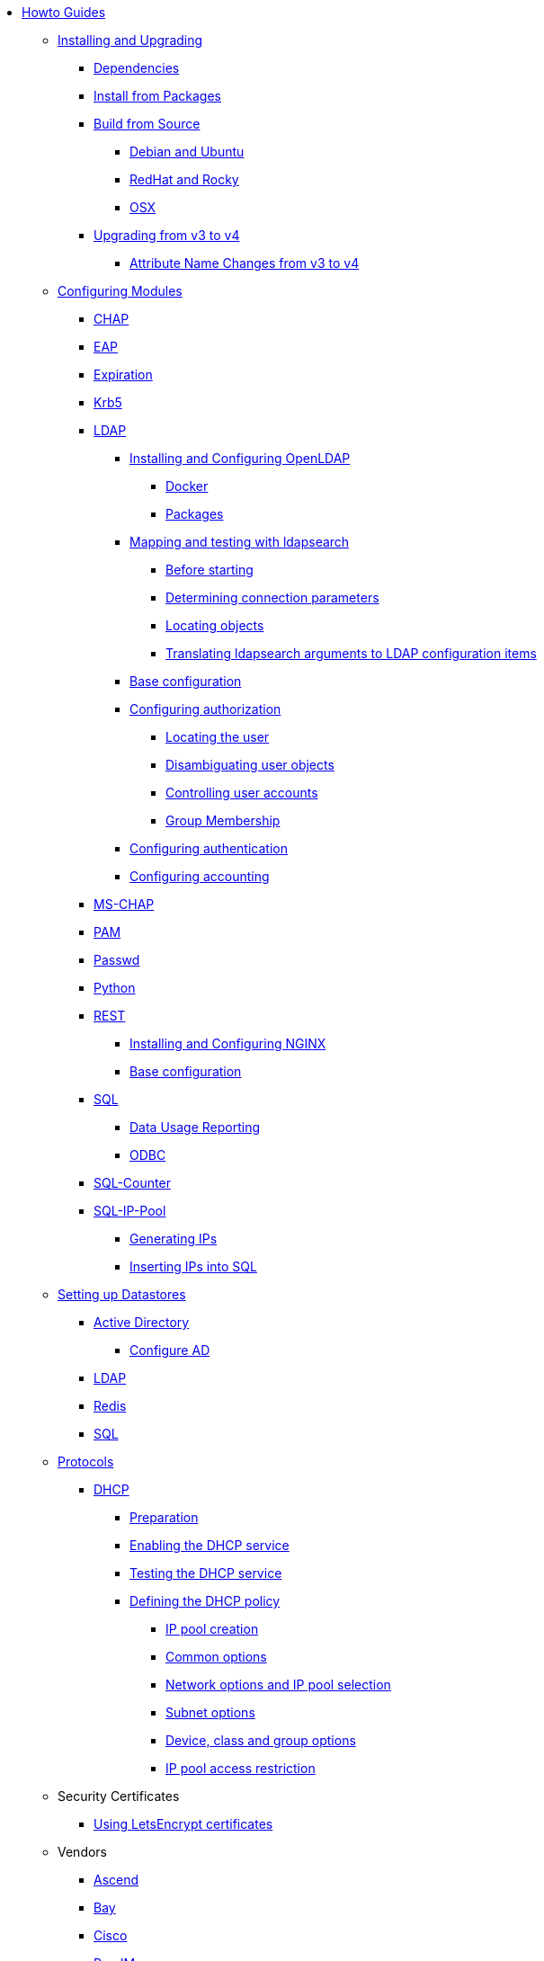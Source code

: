 * xref:index.adoc[Howto Guides]

** xref:howto:installation/index.adoc[Installing and Upgrading]
*** xref:howto:installation/dependencies.adoc[Dependencies]
*** xref:howto:installation/packages.adoc[Install from Packages]
*** xref:howto:installation/source.adoc[Build from Source]
**** xref:howto:installation/debian.adoc[Debian and Ubuntu]
**** xref:howto:installation/redhat.adoc[RedHat and Rocky]
**** xref:howto:installation/osx.adoc[OSX]
*** xref:howto:installation/upgrade.adoc[Upgrading from v3 to v4]
**** xref:howto:installation/attribute_names.adoc[Attribute Name Changes from v3 to v4]

** xref:modules/configuring_modules.adoc[Configuring Modules]
*** xref:modules/chap/index.adoc[CHAP]
*** xref:modules/eap/index.adoc[EAP]
*** xref:modules/expiration/index.adoc[Expiration]
*** xref:modules/krb5/index.adoc[Krb5]

*** xref:modules/ldap/index.adoc[LDAP]
**** xref:modules/ldap/bootstrap_openldap/index.adoc[Installing and Configuring OpenLDAP]
***** xref:modules/ldap/bootstrap_openldap/docker.adoc[Docker]
***** xref:modules/ldap/bootstrap_openldap/packages.adoc[Packages]

**** xref:modules/ldap/ldapsearch/index.adoc[Mapping and testing with ldapsearch]
***** xref:modules/ldap/ldapsearch/before_starting.adoc[Before starting]
***** xref:modules/ldap/ldapsearch/connection_parameters.adoc[Determining connection parameters]
***** xref:modules/ldap/ldapsearch/locating_objects.adoc[Locating objects]
***** xref:modules/ldap/ldapsearch/translating_to_the_ldap_module.adoc[Translating ldapsearch arguments to LDAP configuration items]

**** xref:modules/ldap/base_configuration/index.adoc[Base configuration]

**** xref:modules/ldap/authorization/index.adoc[Configuring authorization]
***** xref:modules/ldap/authorization/locating_the_user.adoc[Locating the user]
***** xref:modules/ldap/authorization/user_disambiguation.adoc[Disambiguating user objects]
***** xref:modules/ldap/authorization/user_account_controls.adoc[Controlling user accounts]
***** xref:modules/ldap/authorization/groups.adoc[Group Membership]

**** xref:modules/ldap/authentication.adoc[Configuring authentication]
**** xref:modules/ldap/accounting.adoc[Configuring accounting]

*** xref:modules/mschap/index.adoc[MS-CHAP]
*** xref:modules/pam/index.adoc[PAM]
*** xref:modules/passwd/index.adoc[Passwd]
*** xref:modules/python/index.adoc[Python]

*** xref:modules/rest/index.adoc[REST]
**** xref:modules/rest/bootstrap_nginx.adoc[Installing and Configuring NGINX]
**** xref:modules/rest/configuration.adoc[Base configuration]

*** xref:modules/sql/index.adoc[SQL]
**** xref:modules/sql/data-usage-reporting.adoc[Data Usage Reporting]
**** xref:modules/sql/odbc.adoc[ODBC]

*** xref:modules/sqlcounter/index.adoc[SQL-Counter]
*** xref:modules/sqlippool/index.adoc[SQL-IP-Pool]
**** xref:modules/sqlippool/populating.adoc[Generating IPs]
**** xref:modules/sqlippool/insert.adoc[Inserting IPs into SQL]

** xref:datastores/index.adoc[Setting up Datastores]
*** xref:datastores/ad/index.adoc[Active Directory]
**** xref:datastores/ad/active_directory.adoc[Configure AD]
*** xref:datastores/ldap.adoc[LDAP]
*** xref:datastores/redis.adoc[Redis]
*** xref:datastores/sql.adoc[SQL]

** xref:protocols/index.adoc[Protocols]
*** xref:protocols/dhcp/index.adoc[DHCP]
**** xref:protocols/dhcp/prepare.adoc[Preparation]
**** xref:protocols/dhcp/enable.adoc[Enabling the DHCP service]
**** xref:protocols/dhcp/test.adoc[Testing the DHCP service]
**** xref:protocols/dhcp/policy.adoc[Defining the DHCP policy]
***** xref:protocols/dhcp/policy_ippool_creation.adoc[IP pool creation]
***** xref:protocols/dhcp/policy_common_options.adoc[Common options]
***** xref:protocols/dhcp/policy_network_options.adoc[Network options and IP pool selection]
***** xref:protocols/dhcp/policy_subnet_options.adoc[Subnet options]
***** xref:protocols/dhcp/policy_device_options.adoc[Device, class and group options]
***** xref:protocols/dhcp/policy_ippool_access.adoc[IP pool access restriction]

** Security Certificates
*** xref:os/letsencrypt.adoc[Using LetsEncrypt certificates]

** Vendors
*** xref:vendors/ascend.adoc[Ascend]
*** xref:vendors/bay.adoc[Bay]
*** xref:vendors/cisco.adoc[Cisco]
*** xref:vendors/proxim.adoc[ProxIM]

** Optimization
*** xref:monitoring/index.adoc[Monitoring]
**** xref:monitoring/statistics.adoc[Server Statistics]
*** xref:tuning/performance-testing.adoc[Performance Testing]
*** xref:tuning/tuning_guide.adoc[Tuning Guide]


// Copyright (C) 2025 Network RADIUS SAS.  Licenced under CC-by-NC 4.0.
// This documentation was developed by Network RADIUS SAS.
